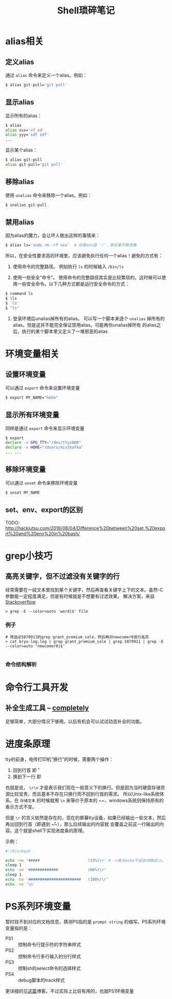 #+TITLE: Shell琐碎笔记

* alias相关
** 定义alias
通过 =alias= 命令来定义一个alias。例如：

#+BEGIN_SRC bash
$ alias git-pull='git pull'
#+END_SRC

** 显示alias
显示所有的alias：

#+BEGIN_SRC bash
$ alias
alias xxx='xf sd'
alias yyy='sdf sdf'
...
#+END_SRC

显示某个alias：

#+BEGIN_SRC bash
  $ alias git-pull
  alias git-pull='git pull'
#+END_SRC

** 移除alias
使用 =unalias= 命令来移除一个alias。例如：

#+BEGIN_SRC bash
$ unalias git-pull
#+END_SRC

** 禁用alias
因为alias的魔力，会让坏人做出这样的事情来：

#+NAME: 可怕的alias
#+BEGIN_SRC bash
  $ alias ls='sudo rm -rf xxx' 	# 如果xxx是 '/'，那后果不敢想象
#+END_SRC

所以，在安全性要求高的环境里，应该避免执行任何一个alias！避免的方式有：

1. 使用命令的完整路径。
   例如执行 =ls= 的时候输入 =/bin/ls=

2. 使用一些安全“命令”。
   使用命令的完整路径其实是比较繁琐的。这时候可以使用一些安全命令。以下几种方式都是运行安全命令的方式：

#+BEGIN_SRC bash
$ command ls
$ \ls
$ 'ls'
$ "ls"
#+END_SRC

3. 登录环境后unalias掉所有的alias。
   可以写一个脚本来逐个 =unalias= 掉所有的alias。但是这并不能完全保证禁用alias。可能再你unalias掉所有
   的alias之后，执行的某个脚本里又定义了一堆邪恶的alias  

* 环境变量相关
** 设置环境变量
可以通过 =export= 命令来设置环境变量

#+BEGIN_SRC bash
$ export MY_NAME="hehe"
#+END_SRC

** 显示所有环境变量
同样是通过 =export= 命令来显示环境变量

#+BEGIN_SRC bash
$ export
declare -x GPG_TTY="/dev/ttys000"
declare -x HOME="/Users/mistkafka"
... ...
#+END_SRC

** 移除环境变量
可以通过 =unset= 命令来移除环境变量

#+BEGIN_SRC bash
$ unset MY_NAME
#+END_SRC

** set、env、export的区别
TODO: http://hackjutsu.com/2016/08/04/Difference%20between%20set,%20export%20and%20env%20in%20bash/

* grep小技巧
** 高亮关键字，但不过滤没有关键字的行
   经常需要在一段文本里找到某个关键字，然后再查看关键字上下的文本。虽然-C参数能一定程度满足，但是有时候就是不想要有过滤效果。
   解决方案，来自[[https://unix.stackexchange.com/questions/106565/how-to-highlight-a-word-in-the-output-of-cat][Stackoverflow]]

   #+begin_src shell
> grep -E --color=auto 'word|$' file
   #+end_src

*** 例子
    #+begin_src shell
 # 筛选出5870911的grep grant_premium_sale，然后再对newcomer0进行高亮
 > cat bryo-log.log | grep grant_premium_sale | grep 5870911 | grep -E --color=auto 'newcomer0|$'

    #+end_src

*** 命令结构解析
* 命令行工具开发
** 补全生成工具 -- [[https://github.com/DannyBen/completely][completely]]
   足够简单，大部分情况下够用。以后有机会可以试试动态补全的功能。
* 进度条原理
tty的前身，电传打印机“换行”的时候，需要两个操作：
  1. 回到行首 即 \r
  2. 换到下一行 即 \n

也就是说， ~\r\n~ 才是表示我们现在一般意义下的换行。但是因为当时硬盘存储资源比较宝贵，而且基本不存在只换行而不回到行首的需求。
所以Unix-like系统体系，在 =存储文本= 的时候就用 ~\n~ 来等价于原本的 ~\r\n~，windows系统则保持原有的表示方式不变。

但是 ~\r~ 的含义依然是存在的，现在的屏幕tty设备，如果已经输出一些文本，然后再出回到行首（即遇到 ~\r~），那么后续输出的内容就
会覆盖之前这一行输出的内容。这个就是shell下实现进度条的原理。

示例：
#+begin_src bash
  #!/bin/bash

  echo -ne '#####                     (33%)\r' # -n表示echo不会自动输出\n，-e表示输出转义字符的本来含义
  sleep 1
  echo -ne '#############             (66%)\r'
  sleep 1
  echo -ne '#######################   (100%)\r'
  echo -ne '\n'
#+end_src
* PS系列环境变量
  暂时找不到对应的文档信息，猜测PS指的是 =prompt string= 的缩写。PS系列环境变量指的是：
  - PS1 :: 控制命令行提示符的字符串样式
  - PS2 :: 控制命令行多行输入的分行样式
  - PS3 :: 控制sh的select命令的选择样式
  - PS4 :: debug脚本的track样式

  更详细的见[[https://www.thegeekstuff.com/2008/09/bash-shell-take-control-of-ps1-ps2-ps3-ps4-and-prompt_command/][这篇]]博客。不过实际上比较有用的，也就PS1环境变量
